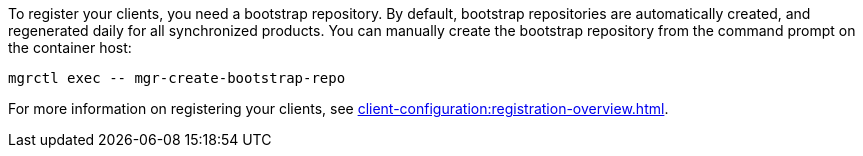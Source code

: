 To register your clients, you need a bootstrap repository.
By default, bootstrap repositories are automatically created, and regenerated daily for all synchronized products.
You can manually create the bootstrap repository from the command prompt on the container host:

[source,shell]
----
mgrctl exec -- mgr-create-bootstrap-repo
----

For more information on registering your clients, see xref:client-configuration:registration-overview.adoc[].
